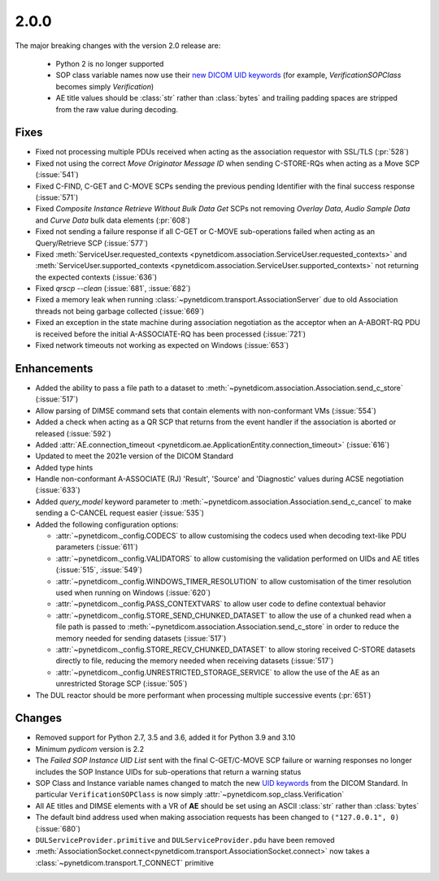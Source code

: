 .. _v2.0.0:

2.0.0
=====

The major breaking changes with the version 2.0 release are:

  * Python 2 is no longer supported
  * SOP class variable names now use their `new DICOM UID keywords
    <https://dicom.nema.org/medical/dicom/current/output/chtml/part06/chapter_A.html#table_A-1>`_
    (for example, *VerificationSOPClass* becomes simply *Verification*)
  * AE title values should be :class:`str` rather than :class:`bytes` and trailing
    padding spaces are stripped from the raw value during decoding.


Fixes
.....

* Fixed not processing multiple PDUs received when acting as the association
  requestor with SSL/TLS (:pr:`528`)
* Fixed not using the correct *Move Originator Message ID* when sending
  C-STORE-RQs when acting as a Move SCP (:issue:`541`)
* Fixed C-FIND, C-GET and C-MOVE SCPs sending the previous pending
  Identifier with the final success response (:issue:`571`)
* Fixed *Composite Instance Retrieve Without Bulk Data Get* SCPs not removing
  *Overlay Data*, *Audio Sample Data* and *Curve Data* bulk data elements
  (:pr:`608`)
* Fixed not sending a failure response if all C-GET or C-MOVE sub-operations
  failed when acting as an Query/Retrieve SCP (:issue:`577`)
* Fixed :meth:`ServiceUser.requested_contexts
  <pynetdicom.association.ServiceUser.requested_contexts>` and
  :meth:`ServiceUser.supported_contexts
  <pynetdicom.association.ServiceUser.supported_contexts>` not returning the
  expected contexts (:issue:`636`)
* Fixed `qrscp --clean` (:issue:`681`, :issue:`682`)
* Fixed a memory leak when running :class:`~pynetdicom.transport.AssociationServer`
  due to old Association threads not being garbage collected (:issue:`669`)
* Fixed an exception in the state machine during association negotiation as the acceptor
  when an A-ABORT-RQ PDU is received before the initial A-ASSOCIATE-RQ has been
  processed (:issue:`721`)
* Fixed network timeouts not working as expected on Windows (:issue:`653`)


Enhancements
............

* Added the ability to pass a file path to a dataset to
  :meth:`~pynetdicom.association.Association.send_c_store` (:issue:`517`)
* Allow parsing of DIMSE command sets that contain elements with non-conformant
  VMs (:issue:`554`)
* Added a check when acting as a QR SCP that returns from the event handler
  if the association is aborted or released (:issue:`592`)
* Added :attr:`AE.connection_timeout
  <pynetdicom.ae.ApplicationEntity.connection_timeout>` (:issue:`616`)
* Updated to meet the 2021e version of the DICOM Standard
* Added type hints
* Handle non-conformant A-ASSOCIATE (RJ) 'Result', 'Source' and 'Diagnostic'
  values during ACSE negotiation (:issue:`633`)
* Added `query_model` keyword parameter to
  :meth:`~pynetdicom.association.Association.send_c_cancel` to make sending a
  C-CANCEL request easier (:issue:`535`)
* Added the following configuration options:

  * :attr:`~pynetdicom._config.CODECS` to allow customising the
    codecs used when decoding text-like PDU parameters (:issue:`611`)
  * :attr:`~pynetdicom._config.VALIDATORS` to allow customising the
    validation performed on UIDs and AE titles (:issue:`515`, :issue:`549`)
  * :attr:`~pynetdicom._config.WINDOWS_TIMER_RESOLUTION` to allow customisation
    of the timer resolution used when running on Windows (:issue:`620`)
  * :attr:`~pynetdicom._config.PASS_CONTEXTVARS` to allow user code to define
    contextual behavior
  * :attr:`~pynetdicom._config.STORE_SEND_CHUNKED_DATASET`
    to allow the use of a chunked read when a file path is passed to
    :meth:`~pynetdicom.association.Association.send_c_store` in order to
    reduce the memory needed for sending datasets (:issue:`517`)
  * :attr:`~pynetdicom._config.STORE_RECV_CHUNKED_DATASET`
    to allow storing received C-STORE datasets directly to file,
    reducing the memory needed when receiving datasets (:issue:`517`)
  * :attr:`~pynetdicom._config.UNRESTRICTED_STORAGE_SERVICE` to allow the
    use of the AE as an unrestricted Storage SCP (:issue:`505`)

* The DUL reactor should be more performant when processing multiple successive events
  (:pr:`651`)


Changes
.......

* Removed support for Python 2.7, 3.5 and 3.6, added it for Python 3.9 and 3.10
* Minimum *pydicom* version is 2.2
* The *Failed SOP Instance UID List* sent with the final C-GET/C-MOVE SCP
  failure or warning responses no longer includes the SOP Instance UIDs for
  sub-operations that return a warning status
* SOP Class and Instance variable names changed to match the new `UID keywords
  <https://dicom.nema.org/medical/dicom/current/output/chtml/part06/chapter_A.html#table_A-1>`_
  from the DICOM Standard. In particular ``VerificationSOPClass`` is now simply
  :attr:`~pynetdicom.sop_class.Verification`
* All AE titles and DIMSE elements with a VR of **AE** should be set using an
  ASCII :class:`str` rather than :class:`bytes`
* The default bind address used when making association requests has been changed to
  ``("127.0.0.1", 0)`` (:issue:`680`)
* ``DULServiceProvider.primitive`` and ``DULServiceProvider.pdu`` have been removed
* :meth:`AssociationSocket.connect<pynetdicom.transport.AssociationSocket.connect>`
  now takes a :class:`~pynetdicom.transport.T_CONNECT` primitive
